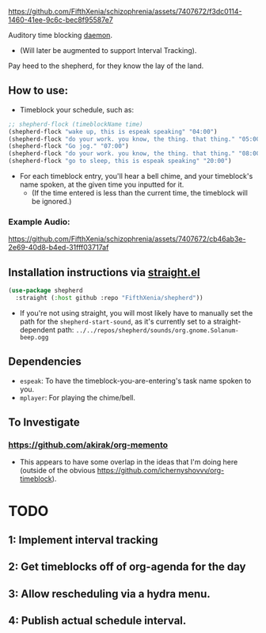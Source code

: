 #+ATTR_ORG: :width 600
[[file:.images/69cdad90ee14c3f2c970886fa52bf106.jpg]]


https://github.com/FifthXenia/schizophrenia/assets/7407672/f3dc0114-1460-41ee-9c6c-bec8f95587e7

Auditory time blocking [[https://english.stackexchange.com/questions/39266/what-is-the-difference-between-daemon-and-demon-in-a-religious-context][daemon]].
- (Will later be augmented to support Interval Tracking).

Pay heed to the shepherd, for they know the lay of the land.

** How to use:
- Timeblock your schedule, such as:
#+begin_src emacs-lisp :tangle yes
;; shepherd-flock (timeblockName time)
(shepherd-flock "wake up, this is espeak speaking" "04:00")
(shepherd-flock "do your work. you know, the thing. that thing." "05:00")
(shepherd-flock "Go jog." "07:00")
(shepherd-flock "do your work. you know, the thing. that thing." "08:00")
(shepherd-flock "go to sleep, this is espeak speaking" "20:00")
#+end_src
- For each timeblock entry, you'll hear a bell chime, and your timeblock's name spoken, at the given time you inputted for it.
  - (If the time entered is less than the current time, the timeblock will be ignored.)

*** Example Audio:

https://github.com/FifthXenia/schizophrenia/assets/7407672/cb46ab3e-2e69-40d8-b4ed-31fff03717af

** Installation instructions via [[https://github.com/radian-software/straight.el][straight.el]]

#+begin_src emacs-lisp
(use-package shepherd
  :straight (:host github :repo "FifthXenia/shepherd"))
#+end_src
- If you're not using straight, you will most likely have to manually set the path for the ~shepherd-start-sound~, as it's currently set to a straight-dependent path: ~../../repos/shepherd/sounds/org.gnome.Solanum-beep.ogg~
** Dependencies
- ~espeak~: To have the timeblock-you-are-entering's task name spoken to you.
- ~mplayer~: For playing the chime/bell.
** To Investigate
*** https://github.com/akirak/org-memento
- This appears to have some overlap in the ideas that I'm doing here (outside of the obvious https://github.com/ichernyshovvv/org-timeblock).


* TODO
** 1: Implement interval tracking

** 2: Get timeblocks off of org-agenda for the day

** 3: Allow rescheduling via a hydra menu.

** 4: Publish actual schedule interval.

